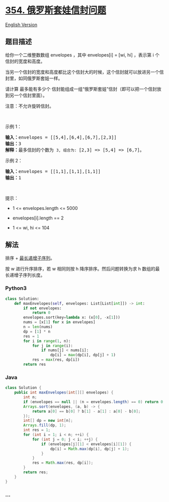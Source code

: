 * [[https://leetcode-cn.com/problems/russian-doll-envelopes][354.
俄罗斯套娃信封问题]]
  :PROPERTIES:
  :CUSTOM_ID: 俄罗斯套娃信封问题
  :END:
[[./solution/0300-0399/0354.Russian Doll Envelopes/README_EN.org][English
Version]]

** 题目描述
   :PROPERTIES:
   :CUSTOM_ID: 题目描述
   :END:

#+begin_html
  <!-- 这里写题目描述 -->
#+end_html

#+begin_html
  <p>
#+end_html

给你一个二维整数数组 envelopes ，其中 envelopes[i] = [wi, hi] ，表示第 i
个信封的宽度和高度。

#+begin_html
  </p>
#+end_html

#+begin_html
  <p>
#+end_html

当另一个信封的宽度和高度都比这个信封大的时候，这个信封就可以放进另一个信封里，如同俄罗斯套娃一样。

#+begin_html
  </p>
#+end_html

#+begin_html
  <p>
#+end_html

请计算 最多能有多少个
信封能组成一组“俄罗斯套娃”信封（即可以把一个信封放到另一个信封里面）。

#+begin_html
  </p>
#+end_html

#+begin_html
  <p>
#+end_html

注意：不允许旋转信封。

#+begin_html
  </p>
#+end_html

 

#+begin_html
  <p>
#+end_html

示例 1：

#+begin_html
  </p>
#+end_html

#+begin_html
  <pre>
  <strong>输入：</strong>envelopes = [[5,4],[6,4],[6,7],[2,3]]
  <strong>输出：</strong>3
  <strong>解释：</strong>最多信封的个数为 <code>3, 组合为: </code>[2,3] => [5,4] => [6,7]。</pre>
#+end_html

#+begin_html
  <p>
#+end_html

示例 2：

#+begin_html
  </p>
#+end_html

#+begin_html
  <pre>
  <strong>输入：</strong>envelopes = [[1,1],[1,1],[1,1]]
  <strong>输出：</strong>1
  </pre>
#+end_html

#+begin_html
  <p>
#+end_html

 

#+begin_html
  </p>
#+end_html

#+begin_html
  <p>
#+end_html

提示：

#+begin_html
  </p>
#+end_html

#+begin_html
  <ul>
#+end_html

#+begin_html
  <li>
#+end_html

1 <= envelopes.length <= 5000

#+begin_html
  </li>
#+end_html

#+begin_html
  <li>
#+end_html

envelopes[i].length == 2

#+begin_html
  </li>
#+end_html

#+begin_html
  <li>
#+end_html

1 <= wi, hi <= 104

#+begin_html
  </li>
#+end_html

#+begin_html
  </ul>
#+end_html

** 解法
   :PROPERTIES:
   :CUSTOM_ID: 解法
   :END:

#+begin_html
  <!-- 这里可写通用的实现逻辑 -->
#+end_html

排序 +
[[./solution/0300-0399/0300.Longest Increasing Subsequence/README.org][最长递增子序列]]。

按 w 进行升序排序，若 w 相同则按 h 降序排序。然后问题转换为求 h
数组的最长递增子序列长度。

#+begin_html
  <!-- tabs:start -->
#+end_html

*** *Python3*
    :PROPERTIES:
    :CUSTOM_ID: python3
    :END:

#+begin_html
  <!-- 这里可写当前语言的特殊实现逻辑 -->
#+end_html

#+begin_src python
  class Solution:
      def maxEnvelopes(self, envelopes: List[List[int]]) -> int:
          if not envelopes:
              return 0
          envelopes.sort(key=lambda x: (x[0], -x[1]))
          nums = [x[1] for x in envelopes]
          n = len(nums)
          dp = [1] * n
          res = 1
          for i in range(1, n):
              for j in range(i):
                  if nums[j] < nums[i]:
                      dp[i] = max(dp[i], dp[j] + 1)
              res = max(res, dp[i])
          return res
#+end_src

*** *Java*
    :PROPERTIES:
    :CUSTOM_ID: java
    :END:

#+begin_html
  <!-- 这里可写当前语言的特殊实现逻辑 -->
#+end_html

#+begin_src java
  class Solution {
      public int maxEnvelopes(int[][] envelopes) {
          int n;
          if (envelopes == null || (n = envelopes.length) == 0) return 0;
          Arrays.sort(envelopes, (a, b) -> {
              return a[0] == b[0] ? b[1] - a[1] : a[0] - b[0];
          });
          int[] dp = new int[n];
          Arrays.fill(dp, 1);
          int res = 1;
          for (int i = 1; i < n; ++i) {
              for (int j = 0; j < i; ++j) {
                  if (envelopes[j][1] < envelopes[i][1]) {
                      dp[i] = Math.max(dp[i], dp[j] + 1);
                  }
              }
              res = Math.max(res, dp[i]);
          }
          return res;
      }
  }
#+end_src

*** *...*
    :PROPERTIES:
    :CUSTOM_ID: section
    :END:
#+begin_example
#+end_example

#+begin_html
  <!-- tabs:end -->
#+end_html
